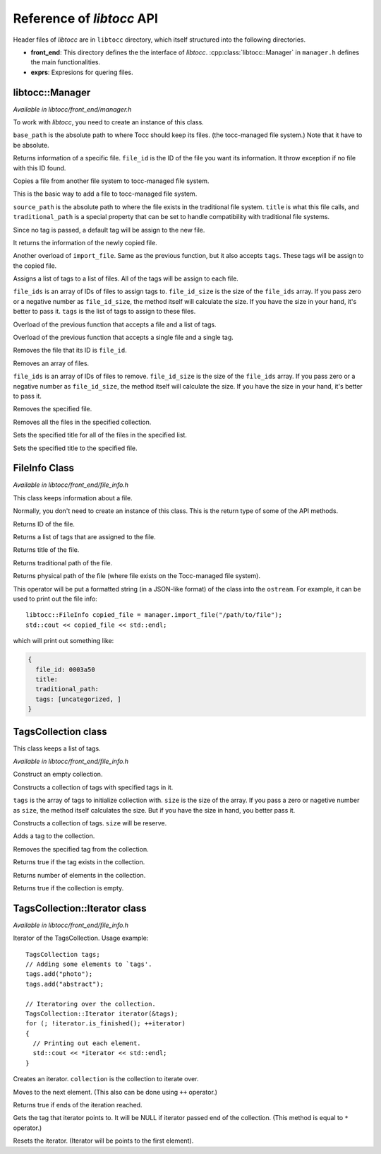 
.. default-domain:: cpp

.. highlight:: cpp
  :linenothreshold: 3


Reference of *libtocc* API
==========================
Header files of *libtocc* are in ``libtocc`` directory, which itself structured
into the following directories.

* **front_end**: This directory defines the the interface of *libtocc*.
  :cpp:class:`libtocc::Manager` in ``manager.h`` defines the main
  functionalities.

* **exprs**: Expresions for quering files.

libtocc::Manager
----------------

*Available in libtocc/front_end/manager.h*

.. class:: libtocc::Manager(const char* base_path)

To work with *libtocc*, you need to create an instance of this class.

``base_path`` is the absolute path to where Tocc should keep its files. (the
tocc-managed file system.) Note that it have to be absolute.


.. function:: libtocc::FileInfo \
                libtocc::Manager::get_file_info(const char* file_id)

Returns information of a specific file. ``file_id`` is the ID of the file you
want its information. It throw exception if no file with this ID found.

.. function:: libtocc::FileInfo libtocc::Manager::import_file(const char* source_path, \
                const char* title="", \
                const char* traditional_path="")

Copies a file from another file system to tocc-managed file system.

This is the basic way to add a file to tocc-managed file system.

``source_path`` is the absolute path to where the file exists in the
traditional file system. ``title`` is what this file calls, and
``traditional_path`` is a special property that can be set to handle
compatibility with traditional file systems.

Since no tag is passed, a default tag will be assign to the new file.

It returns the information of the newly copied file.

.. function:: libtocc::FileInfo libtocc::Manager::import_file(const char* source_path, \
                const char* title="", \
                const char* traditional_path="", \
                const TagsCollection* tags)

Another overload of ``import_file``. Same as the previous function, but it also
accepts ``tags``. These tags will be assign to the copied file.

.. function:: void libtocc::Manager::assign_tags(const char* file_ids[], \
                int file_ids_size, \
                const TagsCollection* tags)

Assigns a list of tags to a list of files. All of the tags will be assign to
each file.

``file_ids`` is an array of IDs of files to assign tags to. ``file_id_size`` is
the size of the ``file_ids`` array. If you pass zero or a negative number as
``file_id_size``, the method itself will calculate the size. If you have the
size in your hand, it's better to pass it. ``tags`` is the list of tags to
assign to these files.

.. function:: void libtocc::Manager::assign_tags(const char* file_id, const TagsCollection* tags)

Overload of the previous function that accepts a file and a list of tags.

.. function:: void libtocc::Manager::assign_tags(const char* file_id, const char* tag)

Overload of the previous function that accepts a single file and a single tag.

.. function:: void libtocc::Manager::remove_file(const char* file_id)

Removes the file that its ID is ``file_id``.

.. function:: void libtocc::Manager::remove_files(const char* file_ids[], int file_ids_size)

Removes an array of files.

``file_ids`` is an array of IDs of files to remove. ``file_id_size`` is
the size of the ``file_ids`` array. If you pass zero or a negative number as
``file_id_size``, the method itself will calculate the size. If you have the
size in your hand, it's better to pass it.

.. function:: void libtocc::Manager::remove_file(FileInfo& file_to_remove)

Removes the specified file.

.. function:: void libtocc::Manager::remove_files(FileInfoCollection& files_to_remove)

Removes all the files in the specified collection.

.. function:: void libtocc::Manager::set_titles(const char* file_ids[], int file_ids_size, const char* new_title)

Sets the specified title for all of the files in the specified list.

.. function:: void libtocc::Manager::set_title(const char* file_id, const char* new_title)

Sets the specified title to the specified file.


FileInfo Class
--------------

*Available in libtocc/front_end/file_info.h*

.. class:: FileInfo

This class keeps information about a file.

Normally, you don't need to create an instance of this class. This is the
return type of some of the API methods.

.. function:: const char* get_id() const

Returns ID of the file.

.. function:: TagsCollection get_tags() const

Returns a list of tags that are assigned to the file.

.. function:: const char* get_title() const

Returns title of the file.

.. function:: const char* get_traditional_path() const

Returns traditional path of the file.

.. function:: const char* get_physical_path() const

Returns physical path of the file (where file exists on the Tocc-managed
file system).

.. function:: std::ostream& operator<<

This operator will be put a formatted string (in a JSON-like format) of the
class into the ``ostream``. For example, it can be used to print out the
file info::

  libtocc::FileInfo copied_file = manager.import_file("/path/to/file");
  std::cout << copied_file << std::endl;

which will print out something like:

.. code-block:: json

  {
    file_id: 0003a50
    title:
    traditional_path:
    tags: [uncategorized, ]
  }


TagsCollection class
--------------------

This class keeps a list of tags.

*Available in libtocc/front_end/file_info.h*

.. class:: libtocc::TagsCollection
Construct an empty collection.

.. class:: libtocc::TagsCollection(const char* tags[], int size=-1)
Constructs a collection of tags with specified tags in it.

``tags`` is the array of tags to initialize collection with. ``size`` is the
size of the array. If you pass a zero or nagetive number as ``size``, the
method itself calculates the size. But if you have the size in hand, you better
pass it.

.. class:: libtocc::TagsCollection(int size)
Constructs a collection of tags. ``size`` will be reserve.

.. function:: void libtocc::TagsCollection::add_tag(const char* tag)
Adds a tag to the collection.

.. function:: void libtocc::TagsCollection::remove_tag(const char* tag)
Removes the specified tag from the collection.

.. function:: bool libtocc::TagsCollection::contains(const char* tag)
Returns true if the tag exists in the collection.

.. function:: int libtocc::TagsCollection::size() const
Returns number of elements in the collection.

.. function:: bool libtocc::TagsCollection::is_empty() const
Returns true if the collection is empty.


TagsCollection::Iterator class
------------------------------

*Available in libtocc/front_end/file_info.h*

Iterator of the TagsCollection. Usage example::

  TagsCollection tags;
  // Adding some elements to `tags'.
  tags.add("photo");
  tags.add("abstract");

  // Iteratoring over the collection.
  TagsCollection::Iterator iterator(&tags);
  for (; !iterator.is_finished(); ++iterator)
  {
    // Printing out each element.
    std::cout << *iterator << std::endl;
  }


.. class:: libtocc::TagsCollection::Iterator(const libtocc::TagsCollection* collection)
Creates an iterator. ``collection`` is the collection to iterate over.

.. function:: void libtocc::TagsCollection::next()
Moves to the next element. (This also can be done using ``++`` operator.)

.. function:: bool libtocc::TagsCollection::is_finished()
Returns true if ends of the iteration reached.

.. function:: const char* libtocc::TagsCollection::get()
Gets the tag that iterator points to.
It will be NULL if iterator passed end of the collection.
(This method is equal to ``*`` operator.)

.. function:: void libtocc::TagsCollection::reset()
Resets the iterator. (Iterator will be points to the first element).


